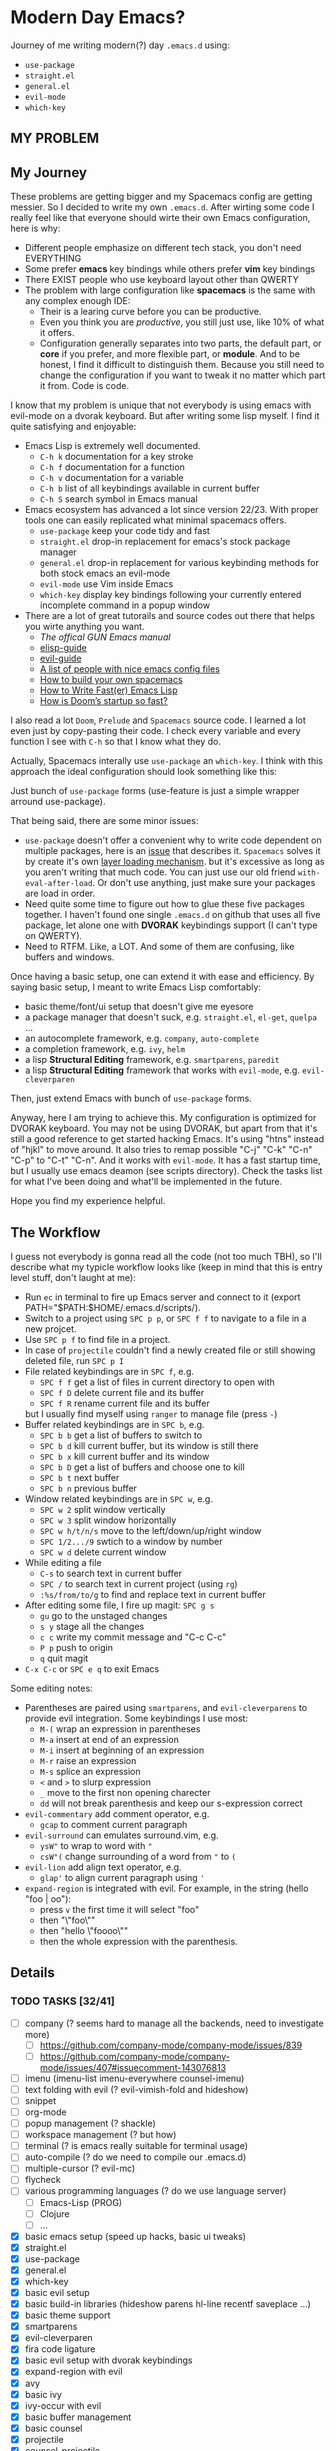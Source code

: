 * Modern Day Emacs?

Journey of me writing modern(?) day =.emacs.d= using:

 - =use-package=
 - =straight.el=
 - =general.el=
 - =evil-mode=
 - =which-key=

** MY PROBLEM

[[./img/meme0.jpg]] [[./img/meme1.jpg]]

[[./img/meme2.jpg]] [[./img/meme3.jpg]]

[[./img/meme4.jpg]]

** My Journey

These problems are getting bigger and my Spacemacs config are getting messier. So I
decided to write my own =.emacs.d=. After wirting some code I really feel like that
everyone should wirte their own Emacs configuration, here is why:

 - Different people emphasize on different tech stack, you don't need EVERYTHING
 - Some prefer *emacs* key bindings while others prefer *vim* key bindings
 - There EXIST people who use keyboard layout other than QWERTY
 - The problem with large configuration like *spacemacs* is the same with any complex
   enough IDE:
   - Their is a learing curve before you can be productive.
   - Even you think you are /productive/, you still just use, like 10% of what it offers.
   - Configuration generally separates into two parts, the default part, or *core* if you
     prefer, and more flexible part, or *module*. And to be honest, I find it difficult
     to distinguish them. Because you still need to change the configuration if you want
     to tweak it no matter which part it from. Code is code.

I know that my problem is unique that not everybody is using emacs
with evil-mode on a dvorak keyboard. But after writing some lisp
myself. I find it quite satisfying and enjoyable:

 - Emacs Lisp is extremely well documented.
   - =C-h k= documentation for a key stroke
   - =C-h f= documentation for a function
   - =C-h v= documentation for a variable
   - =C-h b= list of all keybindings available in current buffer
   - =C-h S= search symbol in Emacs manual
 - Emacs ecosystem has advanced a lot since version 22/23. With proper tools
   one can easily replicated what minimal spacemacs offers.
   - =use-package= keep your code tidy and fast
   - =straight.el= drop-in replacement for emacs's stock package manager
   - =general.el= drop-in replacement for various keybinding methods for
     both stock emacs an evil-mode
   - =evil-mode= use Vim inside Emacs
   - =which-key= display key bindings following your currently entered incomplete
     command in a popup window
 - There are a lot of great tutorails and source codes out there that helps you wirte
   anything you want.
   - [[The offical GUN Emacs manual][The offical GUN Emacs manual]]
   - [[https://github.com/chrisdone/elisp-guide][elisp-guide]]
   - [[https://github.com/noctuid/evil-guide][evil-guide]]
   - [[https://github.com/caisah/emacs.dz][A list of people with nice emacs config files]]
   - [[https://sam217pa.github.io/2016/09/02/how-to-build-your-own-spacemacs/][How to build your own spacemacs]]
   - [[https://nullprogram.com/blog/2017/01/30/][How to Write Fast(er) Emacs Lisp]]
   - [[https://github.com/hlissner/doom-emacs/wiki/FAQ#how-is-dooms-startup-so-fast][How is Doom’s startup so fast?]]

I also read a lot =Doom=, =Prelude= and =Spacemacs= source code. I learned a lot even just by
copy-pasting their code. I check every variable and every function I see with =C-h= so that I
know what they do.

Actually, Spacemacs interally use =use-package= an =which-key=. I think with this
approach the ideal configuration should look something like this:

[[./img/use-package-fold.png]]

Just bunch of =use-package= forms (use-feature is just a simple wrapper arround use-package).

That being said, there are some minor issues:
 - =use-package= doesn't offer a convenient why to write code dependent on multiple
   packages, here is an [[https://github.com/jwiegley/use-package/issues/315][issue]] that describes it. =Spacemacs= solves it by create it's
   own [[https://github.com/syl20bnr/spacemacs/blob/develop/doc/LAYERS.org][layer loading mechanism]]. but it's excessive as long as you aren't writing that
   much code. You can just use our old friend =with-eval-after-load=. Or don't use
   anything, just make sure your packages are load in order.
 - Need quite some time to figure out how to glue these five packages together.
   I haven't found one single =.emacs.d= on github that uses all five package, let alone
   one with *DVORAK* keybindings support (I can't type on QWERTY).
 - Need to RTFM. Like, a LOT. And some of them are confusing, like buffers and windows.

Once having a basic setup, one can extend it with ease and efficiency.
By saying basic setup, I meant to write Emacs Lisp comfortably:
 - basic theme/font/ui setup that doesn't give me eyesore
 - a package manager that doesn't suck, e.g. =straight.el=, =el-get=, =quelpa= ...
 - an autocomplete framework, e.g. =company=, =auto-complete=
 - a completion framework, e.g. =ivy=, =helm=
 - a lisp *Structural Editing* framework, e.g. =smartparens=, =paredit=
 - a lisp *Structural Editing* framework that works with =evil-mode=, e.g. =evil-cleverparen=

Then, just extend Emacs with bunch of =use-package= forms.

Anyway, here I am trying to achieve this. My configuration is optimized for DVORAK keyboard.
You may not be using DVORAK, but apart from that it's still a good reference to get started
hacking Emacs. It's using "htns" instead of "hjkl" to move around. It also tries to remap
possible "C-j" "C-k" "C-n" "C-p" to "C-t" "C-n". And it works with =evil-mode=. It has a
fast startup time, but I usually use emacs deamon (see scripts directory). Check the tasks
list for what I've been doing and what'll be implemented in the future.

Hope you find my experience helpful.

** The Workflow

I guess not everybody is gonna read all the code (not too much TBH), so I'll describe what my
typicle workflow looks like (keep in mind that this is entry level stuff, don't laught at me):

 - Run =ec= in terminal to fire up Emacs server and connect to it (export PATH="$PATH:$HOME/.emacs.d/scripts/).
 - Switch to a project using =SPC p p=, or =SPC f f= to navigate to a file in a new projcet.
 - Use =SPC p f= to find file in a project.
 - In case of =projectile= couldn't find a newly created file or still showing deleted file, run =SPC p I=
 - File related keybindings are in =SPC f=, e.g.
   - =SPC f f= get a list of files in current directory to open with
   - =SPC f D= delete current file and its buffer
   - =SPC f R= rename current file and its buffer
   but I usually find myself using =ranger= to manage file (press =-=)
 - Buffer related keybindings are in =SPC b=, e.g.
   - =SPC b b= get a list of buffers to switch to
   - =SPC b d= kill current buffer, but its window is still there
   - =SPC b x= kill current buffer and its window
   - =SPC b D= get a list of buffers and choose one to kill
   - =SPC b t= next buffer
   - =SPC b n= previous buffer
 - Window related keybindings are in =SPC w=, e.g.
   - =SPC w 2= split window vertically
   - =SPC w 3= split window horizontally
   - =SPC w h/t/n/s= move to the left/down/up/right window
   - =SPC 1/2.../9= swtich to a window by number
   - =SPC w d= delete current window
 - While editing a file
   - =C-s= to search text in current buffer
   - =SPC /= to search text in current project (using =rg=)
   - =:%s/from/to/g= to find and replace text in current buffer
 - After editing some file, I fire up magit: =SPC g s=
   - =gu= go to the unstaged changes
   - =s y= stage all the changes
   - =c c= write my commit message and "C-c C-c"
   - =P p= push to origin
   - =q= quit magit
 - =C-x C-c= or =SPC e q= to exit Emacs

Some editing notes:

 - Parentheses are paired using =smartparens=, and =evil-cleverparens= to provide evil integration.
   Some keybindings I use most:
   - =M-(= wrap an expression in parentheses
   - =M-a= insert at end of an expression
   - =M-i= insert at beginning of an expression
   - =M-r= raise an expression
   - =M-s= splice an expression
   - =<= and =>= to slurp expression
   - =_= move to the first non opening charecter
   - =dd= will not break parenthesis and keep our s-expression correct
 - =evil-commentary= add comment operator, e.g.
   - =gcap= to comment current paragraph
 - =evil-surround= can emulates surround.vim, e.g.
   - =ysW"= to wrap to word with ="=
   - =csW"(= change surrounding of a word from ="= to =(=
 - =evil-lion= add align text operator, e.g.
   - =glap'= to align current paragraph using ='=
 - =expand-region= is integrated with evil. For example, in the string (hello "foo | oo"):
   - press =v= the first time it will select "foo"
   - then "\"foo\""
   - then "hello \"foooo\""
   - then the whole expression with the parenthesis.

** Details

*** TODO TASKS [32/41]
 - [ ] company (? seems hard to manage all the backends, need to investigate more)
   - [ ] [[https://github.com/company-mode/company-mode/issues/839]]
   - [ ] [[https://github.com/company-mode/company-mode/issues/407#issuecomment-143076813]]
 - [ ] imenu (imenu-list imenu-everywhere counsel-imenu)
 - [ ] text folding with evil (? evil-vimish-fold and hideshow)
 - [ ] snippet
 - [ ] org-mode
 - [ ] popup management (? shackle)
 - [ ] workspace management (? but how)
 - [ ] terminal (? is emacs really suitable for terminal usage)
 - [ ] auto-compile (? do we need to compile our .emacs.d)
 - [ ] multiple-cursor (? evil-mc)
 - [ ] flycheck
 - [ ] various programming languages (? do we use language server)
   - [ ] Emacs-Lisp (PROG)
   - [ ] Clojure
   - [ ] ...
 - [X] basic emacs setup (speed up hacks, basic ui tweaks)
 - [X] straight.el
 - [X] use-package
 - [X] general.el
 - [X] which-key
 - [X] basic evil setup
 - [X] basic build-in libraries (hideshow parens hl-line recentf saveplace ...)
 - [X] basic theme support
 - [X] smartparens
 - [X] evil-cleverparen
 - [X] fira code ligature
 - [X] basic evil setup with dvorak keybindings
 - [X] expand-region with evil
 - [X] avy
 - [X] basic ivy
 - [X] ivy-occur with evil
 - [X] basic buffer management
 - [X] basic counsel
 - [X] projectile
 - [X] counsel-projectile
 - [X] macrostep with evil
 - [X] page break (ui)
 - [X] magit and evil-magit
 - [X] ranger with evil
 - [X] edebug with evil
 - [X] expand-region with evil
 - [X] esup with evil
 - [X] indent guide
 - [X] whitespace cleanup
 - [X] aggressive-indent (? any better auto indent options out there)
 - [X] xref with evil
 - [X] window management
   - [X] winum
   - [X] evil-window-map
   - [X] ace-window

*** How to Use

#+BEGIN_SRC shell
mv ~/.emacs.d ~/.emacs.d.backup
git clone https://github.com/ACEMerlin/lain-emacs.git ~/.emacs.d
cp ~/.emacs.d/personal/lain.el.example ~/.emacs.d/personal/lain.el
#+END_SRC

Customize =lain.el= to your needs. ("SPC e I" to open it)

Also any lisp files inside =personal= directory will be loaded.

*** Note about SPEED

Emacs will initialize tool-bar/menu-bar even if you have disabled them in your
configuration, to avoid this:

#+BEGIN_SRC shell
cp ~/.emacs.d/.Xresources.example ~/.Xresources
xrdb ~/.Xresources
#+END_SRC

You may want to put last line in your zshrc or bashrc.

*** External Programs

To use my config, you'll also need these.

I'm on debian so...

**** ripgrep
#+BEGIN_SRC shell
  curl -LO https://github.com/BurntSushi/ripgrep/releases/download/0.10.0/ripgrep_0.10.0_amd64.deb
  sudo dpkg -i ripgrep_0.10.0_amd64.deb
#+END_SRC

**** fira code symbol
#+BEGIN_SRC shell
  curl -LO https://github.com/tonsky/FiraCode/files/412440/FiraCode-Regular-Symbol.zip
#+END_SRC

**** fd
#+BEGIN_SRC shell
  curl -LO https://github.com/sharkdp/fd/releases/download/v7.2.0/fd_7.2.0_amd64.deb
#+END_SRC

Happy hacking!
